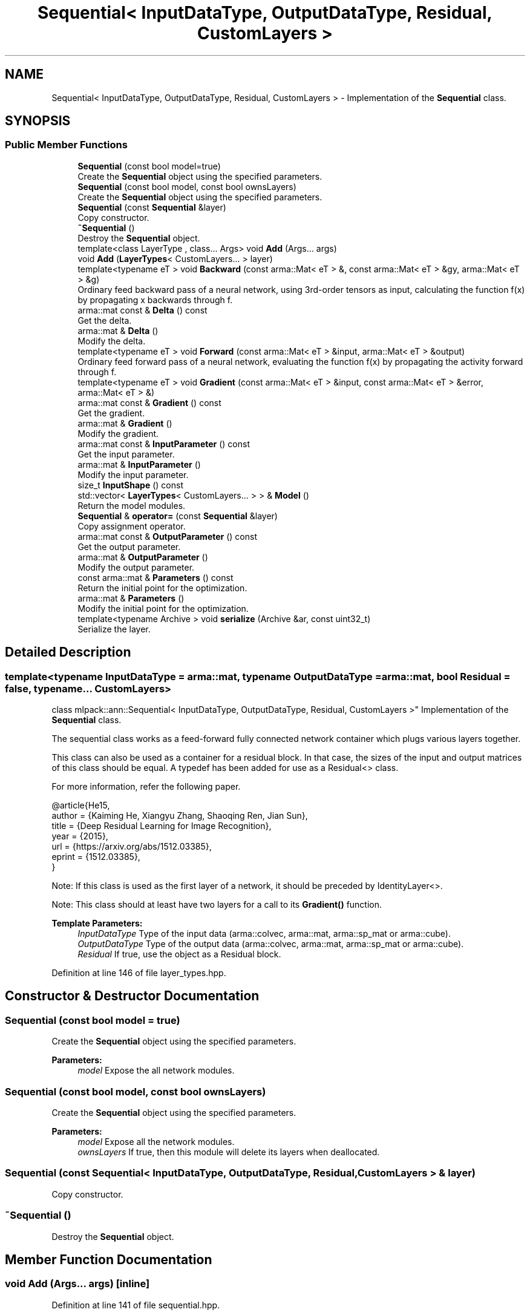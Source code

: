 .TH "Sequential< InputDataType, OutputDataType, Residual, CustomLayers >" 3 "Sun Aug 22 2021" "Version 3.4.2" "mlpack" \" -*- nroff -*-
.ad l
.nh
.SH NAME
Sequential< InputDataType, OutputDataType, Residual, CustomLayers > \- Implementation of the \fBSequential\fP class\&.  

.SH SYNOPSIS
.br
.PP
.SS "Public Member Functions"

.in +1c
.ti -1c
.RI "\fBSequential\fP (const bool model=true)"
.br
.RI "Create the \fBSequential\fP object using the specified parameters\&. "
.ti -1c
.RI "\fBSequential\fP (const bool model, const bool ownsLayers)"
.br
.RI "Create the \fBSequential\fP object using the specified parameters\&. "
.ti -1c
.RI "\fBSequential\fP (const \fBSequential\fP &layer)"
.br
.RI "Copy constructor\&. "
.ti -1c
.RI "\fB~Sequential\fP ()"
.br
.RI "Destroy the \fBSequential\fP object\&. "
.ti -1c
.RI "template<class LayerType , class\&.\&.\&. Args> void \fBAdd\fP (Args\&.\&.\&. args)"
.br
.ti -1c
.RI "void \fBAdd\fP (\fBLayerTypes\fP< CustomLayers\&.\&.\&. > layer)"
.br
.ti -1c
.RI "template<typename eT > void \fBBackward\fP (const arma::Mat< eT > &, const arma::Mat< eT > &gy, arma::Mat< eT > &g)"
.br
.RI "Ordinary feed backward pass of a neural network, using 3rd-order tensors as input, calculating the function f(x) by propagating x backwards through f\&. "
.ti -1c
.RI "arma::mat const  & \fBDelta\fP () const"
.br
.RI "Get the delta\&. "
.ti -1c
.RI "arma::mat & \fBDelta\fP ()"
.br
.RI "Modify the delta\&. "
.ti -1c
.RI "template<typename eT > void \fBForward\fP (const arma::Mat< eT > &input, arma::Mat< eT > &output)"
.br
.RI "Ordinary feed forward pass of a neural network, evaluating the function f(x) by propagating the activity forward through f\&. "
.ti -1c
.RI "template<typename eT > void \fBGradient\fP (const arma::Mat< eT > &input, const arma::Mat< eT > &error, arma::Mat< eT > &)"
.br
.ti -1c
.RI "arma::mat const  & \fBGradient\fP () const"
.br
.RI "Get the gradient\&. "
.ti -1c
.RI "arma::mat & \fBGradient\fP ()"
.br
.RI "Modify the gradient\&. "
.ti -1c
.RI "arma::mat const  & \fBInputParameter\fP () const"
.br
.RI "Get the input parameter\&. "
.ti -1c
.RI "arma::mat & \fBInputParameter\fP ()"
.br
.RI "Modify the input parameter\&. "
.ti -1c
.RI "size_t \fBInputShape\fP () const"
.br
.ti -1c
.RI "std::vector< \fBLayerTypes\fP< CustomLayers\&.\&.\&. > > & \fBModel\fP ()"
.br
.RI "Return the model modules\&. "
.ti -1c
.RI "\fBSequential\fP & \fBoperator=\fP (const \fBSequential\fP &layer)"
.br
.RI "Copy assignment operator\&. "
.ti -1c
.RI "arma::mat const  & \fBOutputParameter\fP () const"
.br
.RI "Get the output parameter\&. "
.ti -1c
.RI "arma::mat & \fBOutputParameter\fP ()"
.br
.RI "Modify the output parameter\&. "
.ti -1c
.RI "const arma::mat & \fBParameters\fP () const"
.br
.RI "Return the initial point for the optimization\&. "
.ti -1c
.RI "arma::mat & \fBParameters\fP ()"
.br
.RI "Modify the initial point for the optimization\&. "
.ti -1c
.RI "template<typename Archive > void \fBserialize\fP (Archive &ar, const uint32_t)"
.br
.RI "Serialize the layer\&. "
.in -1c
.SH "Detailed Description"
.PP 

.SS "template<typename InputDataType = arma::mat, typename OutputDataType = arma::mat, bool Residual = false, typename\&.\&.\&. CustomLayers>
.br
class mlpack::ann::Sequential< InputDataType, OutputDataType, Residual, CustomLayers >"
Implementation of the \fBSequential\fP class\&. 

The sequential class works as a feed-forward fully connected network container which plugs various layers together\&.
.PP
This class can also be used as a container for a residual block\&. In that case, the sizes of the input and output matrices of this class should be equal\&. A typedef has been added for use as a Residual<> class\&.
.PP
For more information, refer the following paper\&.
.PP
.PP
.nf
@article{He15,
  author    = {Kaiming He, Xiangyu Zhang, Shaoqing Ren, Jian Sun},
  title     = {Deep Residual Learning for Image Recognition},
  year      = {2015},
  url       = {https://arxiv\&.org/abs/1512\&.03385},
  eprint    = {1512\&.03385},
}
.fi
.PP
.PP
Note: If this class is used as the first layer of a network, it should be preceded by IdentityLayer<>\&.
.PP
Note: This class should at least have two layers for a call to its \fBGradient()\fP function\&.
.PP
\fBTemplate Parameters:\fP
.RS 4
\fIInputDataType\fP Type of the input data (arma::colvec, arma::mat, arma::sp_mat or arma::cube)\&. 
.br
\fIOutputDataType\fP Type of the output data (arma::colvec, arma::mat, arma::sp_mat or arma::cube)\&. 
.br
\fIResidual\fP If true, use the object as a Residual block\&. 
.RE
.PP

.PP
Definition at line 146 of file layer_types\&.hpp\&.
.SH "Constructor & Destructor Documentation"
.PP 
.SS "\fBSequential\fP (const bool model = \fCtrue\fP)"

.PP
Create the \fBSequential\fP object using the specified parameters\&. 
.PP
\fBParameters:\fP
.RS 4
\fImodel\fP Expose the all network modules\&. 
.RE
.PP

.SS "\fBSequential\fP (const bool model, const bool ownsLayers)"

.PP
Create the \fBSequential\fP object using the specified parameters\&. 
.PP
\fBParameters:\fP
.RS 4
\fImodel\fP Expose all the network modules\&. 
.br
\fIownsLayers\fP If true, then this module will delete its layers when deallocated\&. 
.RE
.PP

.SS "\fBSequential\fP (const \fBSequential\fP< InputDataType, OutputDataType, \fBResidual\fP, CustomLayers > & layer)"

.PP
Copy constructor\&. 
.SS "~\fBSequential\fP ()"

.PP
Destroy the \fBSequential\fP object\&. 
.SH "Member Function Documentation"
.PP 
.SS "void \fBAdd\fP (Args\&.\&.\&. args)\fC [inline]\fP"

.PP
Definition at line 141 of file sequential\&.hpp\&.
.PP
Referenced by DuelingDQN< OutputLayerType, InitType, CompleteNetworkType, FeatureNetworkType, AdvantageNetworkType, ValueNetworkType >::DuelingDQN()\&.
.SS "void \fBAdd\fP (\fBLayerTypes\fP< CustomLayers\&.\&.\&. > layer)\fC [inline]\fP"

.PP
Definition at line 148 of file sequential\&.hpp\&.
.SS "void Backward (const arma::Mat< eT > &, const arma::Mat< eT > & gy, arma::Mat< eT > & g)"

.PP
Ordinary feed backward pass of a neural network, using 3rd-order tensors as input, calculating the function f(x) by propagating x backwards through f\&. Using the results from the feed forward pass\&.
.PP
\fBParameters:\fP
.RS 4
\fI*\fP (input) The propagated input activation\&. 
.br
\fIgy\fP The backpropagated error\&. 
.br
\fIg\fP The calculated gradient\&. 
.RE
.PP

.SS "arma::mat const& Delta () const\fC [inline]\fP"

.PP
Get the delta\&. 
.PP
Definition at line 177 of file sequential\&.hpp\&.
.SS "arma::mat& Delta ()\fC [inline]\fP"

.PP
Modify the delta\&. 
.PP
Definition at line 179 of file sequential\&.hpp\&.
.SS "void Forward (const arma::Mat< eT > & input, arma::Mat< eT > & output)"

.PP
Ordinary feed forward pass of a neural network, evaluating the function f(x) by propagating the activity forward through f\&. 
.PP
\fBParameters:\fP
.RS 4
\fIinput\fP Input data used for evaluating the specified function\&. 
.br
\fIoutput\fP Resulting output activation\&. 
.RE
.PP

.SS "void Gradient (const arma::Mat< eT > & input, const arma::Mat< eT > & error, arma::Mat< eT > &)"

.SS "arma::mat const& Gradient () const\fC [inline]\fP"

.PP
Get the gradient\&. 
.PP
Definition at line 182 of file sequential\&.hpp\&.
.SS "arma::mat& Gradient ()\fC [inline]\fP"

.PP
Modify the gradient\&. 
.PP
Definition at line 184 of file sequential\&.hpp\&.
.PP
References Sequential< InputDataType, OutputDataType, Residual, CustomLayers >::InputShape(), and Sequential< InputDataType, OutputDataType, Residual, CustomLayers >::serialize()\&.
.SS "arma::mat const& InputParameter () const\fC [inline]\fP"

.PP
Get the input parameter\&. 
.PP
Definition at line 167 of file sequential\&.hpp\&.
.SS "arma::mat& InputParameter ()\fC [inline]\fP"

.PP
Modify the input parameter\&. 
.PP
Definition at line 169 of file sequential\&.hpp\&.
.SS "size_t InputShape () const"

.PP
Referenced by Sequential< InputDataType, OutputDataType, Residual, CustomLayers >::Gradient()\&.
.SS "std::vector<\fBLayerTypes\fP<CustomLayers\&.\&.\&.> >& Model ()\fC [inline]\fP"

.PP
Return the model modules\&. 
.PP
Definition at line 151 of file sequential\&.hpp\&.
.SS "\fBSequential\fP& operator= (const \fBSequential\fP< InputDataType, OutputDataType, \fBResidual\fP, CustomLayers > & layer)"

.PP
Copy assignment operator\&. 
.SS "arma::mat const& OutputParameter () const\fC [inline]\fP"

.PP
Get the output parameter\&. 
.PP
Definition at line 172 of file sequential\&.hpp\&.
.SS "arma::mat& OutputParameter ()\fC [inline]\fP"

.PP
Modify the output parameter\&. 
.PP
Definition at line 174 of file sequential\&.hpp\&.
.SS "const arma::mat& Parameters () const\fC [inline]\fP"

.PP
Return the initial point for the optimization\&. 
.PP
Definition at line 162 of file sequential\&.hpp\&.
.SS "arma::mat& Parameters ()\fC [inline]\fP"

.PP
Modify the initial point for the optimization\&. 
.PP
Definition at line 164 of file sequential\&.hpp\&.
.SS "void serialize (Archive & ar, const uint32_t)"

.PP
Serialize the layer\&. 
.PP
Referenced by Sequential< InputDataType, OutputDataType, Residual, CustomLayers >::Gradient()\&.

.SH "Author"
.PP 
Generated automatically by Doxygen for mlpack from the source code\&.
